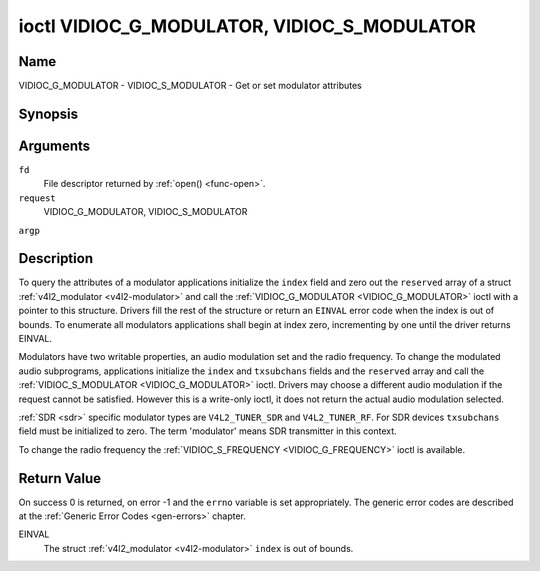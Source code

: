 .. -*- coding: utf-8; mode: rst -*-

.. _VIDIOC_G_MODULATOR:

********************************************
ioctl VIDIOC_G_MODULATOR, VIDIOC_S_MODULATOR
********************************************

Name
====

VIDIOC_G_MODULATOR - VIDIOC_S_MODULATOR - Get or set modulator attributes


Synopsis
========

.. cpp:function:: int ioctl( int fd, int request, struct v4l2_modulator *argp )

.. cpp:function:: int ioctl( int fd, int request, const struct v4l2_modulator *argp )


Arguments
=========

``fd``
    File descriptor returned by :ref:`open() <func-open>`.

``request``
    VIDIOC_G_MODULATOR, VIDIOC_S_MODULATOR

``argp``


Description
===========

To query the attributes of a modulator applications initialize the
``index`` field and zero out the ``reserved`` array of a struct
:ref:`v4l2_modulator <v4l2-modulator>` and call the
:ref:`VIDIOC_G_MODULATOR <VIDIOC_G_MODULATOR>` ioctl with a pointer to this structure. Drivers
fill the rest of the structure or return an ``EINVAL`` error code when the
index is out of bounds. To enumerate all modulators applications shall
begin at index zero, incrementing by one until the driver returns
EINVAL.

Modulators have two writable properties, an audio modulation set and the
radio frequency. To change the modulated audio subprograms, applications
initialize the ``index`` and ``txsubchans`` fields and the ``reserved``
array and call the :ref:`VIDIOC_S_MODULATOR <VIDIOC_G_MODULATOR>` ioctl. Drivers may choose a
different audio modulation if the request cannot be satisfied. However
this is a write-only ioctl, it does not return the actual audio
modulation selected.

:ref:`SDR <sdr>` specific modulator types are ``V4L2_TUNER_SDR`` and
``V4L2_TUNER_RF``. For SDR devices ``txsubchans`` field must be
initialized to zero. The term 'modulator' means SDR transmitter in this
context.

To change the radio frequency the
:ref:`VIDIOC_S_FREQUENCY <VIDIOC_G_FREQUENCY>` ioctl is available.


.. _v4l2-modulator:

.. tabularcolumns:: |p{2.9cm}|p{2.9cm}|p{5.8cm}|p{2.9cm}|p{3.0cm}|

.. flat-table:: struct v4l2_modulator
    :header-rows:  0
    :stub-columns: 0
    :widths:       1 1 2 1 1


    -  .. row 1

       -  __u32

       -  ``index``

       -  Identifies the modulator, set by the application.

    -  .. row 2

       -  __u8

       -  ``name``\ [32]

       -  Name of the modulator, a NUL-terminated ASCII string.

	  This information is intended for the user.

    -  .. row 3

       -  __u32

       -  ``capability``

       -  Modulator capability flags. No flags are defined for this field,
	  the tuner flags in struct :ref:`v4l2_tuner <v4l2-tuner>` are
	  used accordingly. The audio flags indicate the ability to encode
	  audio subprograms. They will *not* change for example with the
	  current video standard.

    -  .. row 4

       -  __u32

       -  ``rangelow``

       -  The lowest tunable frequency in units of 62.5 KHz, or if the
	  ``capability`` flag ``V4L2_TUNER_CAP_LOW`` is set, in units of
	  62.5 Hz, or if the ``capability`` flag ``V4L2_TUNER_CAP_1HZ`` is
	  set, in units of 1 Hz.

    -  .. row 5

       -  __u32

       -  ``rangehigh``

       -  The highest tunable frequency in units of 62.5 KHz, or if the
	  ``capability`` flag ``V4L2_TUNER_CAP_LOW`` is set, in units of
	  62.5 Hz, or if the ``capability`` flag ``V4L2_TUNER_CAP_1HZ`` is
	  set, in units of 1 Hz.

    -  .. row 6

       -  __u32

       -  ``txsubchans``

       -  With this field applications can determine how audio sub-carriers
	  shall be modulated. It contains a set of flags as defined in
	  :ref:`modulator-txsubchans`.

	  .. note::

	     The tuner ``rxsubchans`` flags  are reused, but the
	     semantics are different. Video output devices
	     are assumed to have an analog or PCM audio input with 1-3
	     channels. The ``txsubchans`` flags select one or more channels
	     for modulation, together with some audio subprogram indicator,
	     for example, a stereo pilot tone.

    -  .. row 7

       -  __u32

       -  ``type``

       -  :cspan:`2` Type of the modulator, see :ref:`v4l2-tuner-type`.

    -  .. row 8

       -  __u32

       -  ``reserved``\ [3]

       -  Reserved for future extensions.

	  Drivers and applications must set the array to zero.



.. _modulator-txsubchans:

.. tabularcolumns:: |p{6.6cm}|p{2.2cm}|p{8.7cm}|

.. flat-table:: Modulator Audio Transmission Flags
    :header-rows:  0
    :stub-columns: 0
    :widths:       3 1 4


    -  .. row 1

       -  ``V4L2_TUNER_SUB_MONO``

       -  0x0001

       -  Modulate channel 1 as mono audio, when the input has more
	  channels, a down-mix of channel 1 and 2. This flag does not
	  combine with ``V4L2_TUNER_SUB_STEREO`` or
	  ``V4L2_TUNER_SUB_LANG1``.

    -  .. row 2

       -  ``V4L2_TUNER_SUB_STEREO``

       -  0x0002

       -  Modulate channel 1 and 2 as left and right channel of a stereo
	  audio signal. When the input has only one channel or two channels
	  and ``V4L2_TUNER_SUB_SAP`` is also set, channel 1 is encoded as
	  left and right channel. This flag does not combine with
	  ``V4L2_TUNER_SUB_MONO`` or ``V4L2_TUNER_SUB_LANG1``. When the
	  driver does not support stereo audio it shall fall back to mono.

    -  .. row 3

       -  ``V4L2_TUNER_SUB_LANG1``

       -  0x0008

       -  Modulate channel 1 and 2 as primary and secondary language of a
	  bilingual audio signal. When the input has only one channel it is
	  used for both languages. It is not possible to encode the primary
	  or secondary language only. This flag does not combine with
	  ``V4L2_TUNER_SUB_MONO``, ``V4L2_TUNER_SUB_STEREO`` or
	  ``V4L2_TUNER_SUB_SAP``. If the hardware does not support the
	  respective audio matrix, or the current video standard does not
	  permit bilingual audio the :ref:`VIDIOC_S_MODULATOR <VIDIOC_G_MODULATOR>` ioctl shall
	  return an ``EINVAL`` error code and the driver shall fall back to mono
	  or stereo mode.

    -  .. row 4

       -  ``V4L2_TUNER_SUB_LANG2``

       -  0x0004

       -  Same effect as ``V4L2_TUNER_SUB_SAP``.

    -  .. row 5

       -  ``V4L2_TUNER_SUB_SAP``

       -  0x0004

       -  When combined with ``V4L2_TUNER_SUB_MONO`` the first channel is
	  encoded as mono audio, the last channel as Second Audio Program.
	  When the input has only one channel it is used for both audio
	  tracks. When the input has three channels the mono track is a
	  down-mix of channel 1 and 2. When combined with
	  ``V4L2_TUNER_SUB_STEREO`` channel 1 and 2 are encoded as left and
	  right stereo audio, channel 3 as Second Audio Program. When the
	  input has only two channels, the first is encoded as left and
	  right channel and the second as SAP. When the input has only one
	  channel it is used for all audio tracks. It is not possible to
	  encode a Second Audio Program only. This flag must combine with
	  ``V4L2_TUNER_SUB_MONO`` or ``V4L2_TUNER_SUB_STEREO``. If the
	  hardware does not support the respective audio matrix, or the
	  current video standard does not permit SAP the
	  :ref:`VIDIOC_S_MODULATOR <VIDIOC_G_MODULATOR>` ioctl shall return an ``EINVAL`` error code and
	  driver shall fall back to mono or stereo mode.

    -  .. row 6

       -  ``V4L2_TUNER_SUB_RDS``

       -  0x0010

       -  Enable the RDS encoder for a radio FM transmitter.


Return Value
============

On success 0 is returned, on error -1 and the ``errno`` variable is set
appropriately. The generic error codes are described at the
:ref:`Generic Error Codes <gen-errors>` chapter.

EINVAL
    The struct :ref:`v4l2_modulator <v4l2-modulator>` ``index`` is
    out of bounds.
